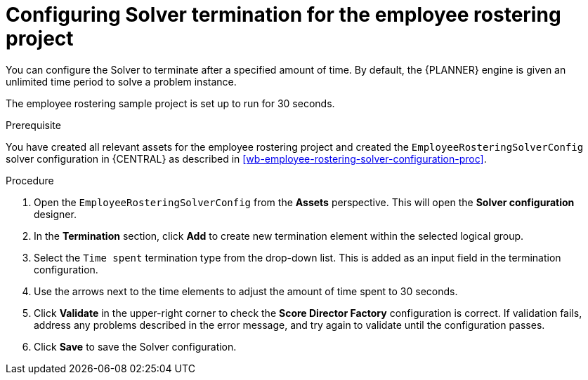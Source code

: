 [id='wb-employee-rostering-solver-termination-configuration-proc']
= Configuring Solver termination for the employee rostering project

You can configure the Solver to terminate after a specified amount of time. By default, the {PLANNER} engine is given an unlimited time period to solve a problem instance.

The employee rostering sample project is set up to run for 30 seconds.

.Prerequisite
You have created all relevant assets for the employee rostering project and created the `EmployeeRosteringSolverConfig` solver configuration in {CENTRAL} as described in <<wb-employee-rostering-solver-configuration-proc>>.

.Procedure
. Open the `EmployeeRosteringSolverConfig` from the *Assets* perspective. This will open the *Solver configuration* designer.
. In the *Termination* section, click *Add* to create new termination element within the selected logical group.
. Select the `Time spent` termination type from the drop-down list. This is added as an input field in the termination configuration.
. Use the arrows next to the time elements to adjust the amount of time spent to 30 seconds.
. Click *Validate* in the upper-right corner to check the *Score Director Factory* configuration is correct. If validation fails, address any problems described in the error message, and try again to validate until the configuration passes.
. Click *Save* to save the Solver configuration.
